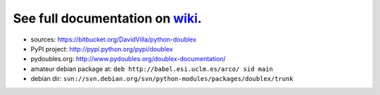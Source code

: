 See full documentation on wiki_.
================================

* sources: https://bitbucket.org/DavidVilla/python-doublex
* PyPI project: http://pypi.python.org/pypi/doublex
* pydoubles.org: http://www.pydoubles.org/doublex-documentation/
* amateur debian package at: ``deb http://babel.esi.uclm.es/arco/ sid main``
* debian dir: ``svn://svn.debian.org/svn/python-modules/packages/doublex/trunk``

.. _wiki: https://bitbucket.org/DavidVilla/python-doublex/wiki
